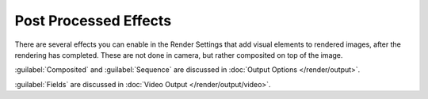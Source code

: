 
Post Processed Effects
**********************

There are several effects you can enable in the Render Settings that add visual elements to
rendered images, after the rendering has completed. These are not done in camera,
but rather composited on top of the image.

:guilabel:`Composited` and :guilabel:`Sequence` are discussed in :doc:`Output Options </render/output>`.

:guilabel:`Fields` are discussed in :doc:`Video Output </render/output/video>`.


